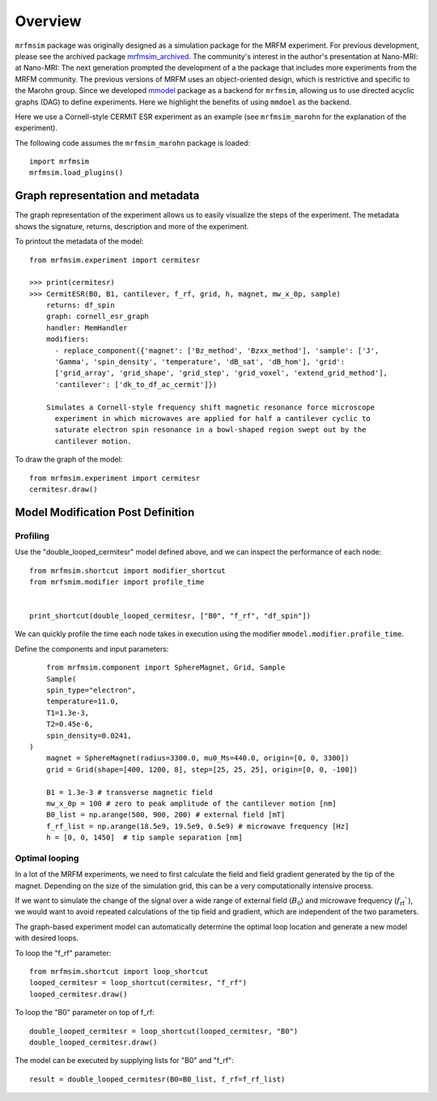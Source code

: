 Overview
========

``mrfmsim`` package was originally designed as a simulation package
for the MRFM experiment. For previous development, please see the
archived package 
`mrfmsim_archived <https://github.com/peterhs73/MrfmSim-archived>`__. 
The community's interest in the author's presentation at Nano-MRI:
at Nano-MRI: The next generation prompted the development of a
the package that includes more experiments from the MRFM community. 
The previous versions of MRFM uses an object-oriented design, which 
is restrictive and specific to the Marohn group. Since we developed
`mmodel <https://github.com/Marohn-Group/mmodel>`__ package as a
backend for ``mrfmsim``, allowing us to use directed acyclic 
graphs (DAG) to define experiments. Here we highlight the benefits
of using ``mmdoel`` as the backend.

Here we use a Cornell-style CERMIT ESR experiment as an example
(see ``mrfmsim_marohn`` for the explanation of the experiment).

The following code assumes the ``mrfmsim_marohn`` package is loaded::

    import mrfmsim
    mrfmsim.load_plugins()

Graph representation and metadata
---------------------------------

The graph representation of the experiment allows us to easily visualize the steps of the experiment. The metadata shows the signature, returns, description and more of the experiment.

To printout the metadata of the model::

    from mrfmsim.experiment import cermitesr
    
    >>> print(cermitesr)
    >>> CermitESR(B0, B1, cantilever, f_rf, grid, h, magnet, mw_x_0p, sample)
        returns: df_spin
        graph: cornell_esr_graph
        handler: MemHandler
        modifiers:
          - replace_component({'magnet': ['Bz_method', 'Bzxx_method'], 'sample': ['J',
          'Gamma', 'spin_density', 'temperature', 'dB_sat', 'dB_hom'], 'grid':
          ['grid_array', 'grid_shape', 'grid_step', 'grid_voxel', 'extend_grid_method'],
          'cantilever': ['dk_to_df_ac_cermit']})

        Simulates a Cornell-style frequency shift magnetic resonance force microscope
          experiment in which microwaves are applied for half a cantilever cyclic to
          saturate electron spin resonance in a bowl-shaped region swept out by the
          cantilever motion.

To draw the graph of the model::

    from mrfmsim.experiment import cermitesr
    cermitesr.draw()

.. image:: _static/cermitesr.pdf
    :width: 800px
    :align: center


Model Modification Post Definition
----------------------------------

Profiling
~~~~~~~~~

Use the "double_looped_cermitesr" model defined above, and we can
inspect the performance of each node::

    from mrfmsim.shortcut import modifier_shortcut
    from mrfsmim.modifier import profile_time

    
    print_shortcut(double_looped_cermitesr, ["B0", "f_rf", "df_spin"])

We can quickly profile the time each node takes in execution using the
modifier ``mmodel.modifier.profile_time``. 

Define the components and input parameters::

        from mrfmsim.component import SphereMagnet, Grid, Sample
        Sample(
        spin_type="electron",
        temperature=11.0,
        T1=1.3e-3,
        T2=0.45e-6,
        spin_density=0.0241,
    )
        magnet = SphereMagnet(radius=3300.0, mu0_Ms=440.0, origin=[0, 0, 3300])
        grid = Grid(shape=[400, 1200, 8], step=[25, 25, 25], origin=[0, 0, -100])

        B1 = 1.3e-3 # transverse magnetic field
        mw_x_0p = 100 # zero to peak amplitude of the cantilever motion [nm]
        B0_list = np.arange(500, 900, 200) # external field [mT]
        f_rf_list = np.arange(18.5e9, 19.5e9, 0.5e9) # microwave frequency [Hz]
        h = [0, 0, 1450]  # tip sample separation [nm]


Optimal looping
~~~~~~~~~~~~~~~~

In a lot of the MRFM experiments, we need to first calculate the field and
field gradient generated by the tip of the magnet. Depending on the size of
the simulation grid, this can be a very computationally intensive process.

If we want to simulate the change of the signal over a wide range of external
field (:math:`B_0`) and microwave frequency  (:math:`f_\mathrm{rf}``), we
would want to avoid repeated calculations of the tip field and gradient,
which are independent of the two parameters.

The graph-based experiment model can automatically determine the optimal loop
location and generate a new model with desired loops.

To loop the "f_rf" parameter::

    from mrfmsim.shortcut import loop_shortcut
    looped_cermitesr = loop_shortcut(cermitesr, "f_rf")
    looped_cermitesr.draw()

.. image:: _static/cermitesr_floop.pdf
    :width: 800px
    :align: center

To loop the "B0" parameter on top of f_rf::

    double_looped_cermitesr = loop_shortcut(looped_cermitesr, "B0")
    double_looped_cermitesr.draw()

.. image:: _static/cermitesr_bfloop.pdf
    :width: 800px
    :align: center

The model can be executed by supplying lists for "B0" and "f_rf"::

    result = double_looped_cermitesr(B0=B0_list, f_rf=f_rf_list)




